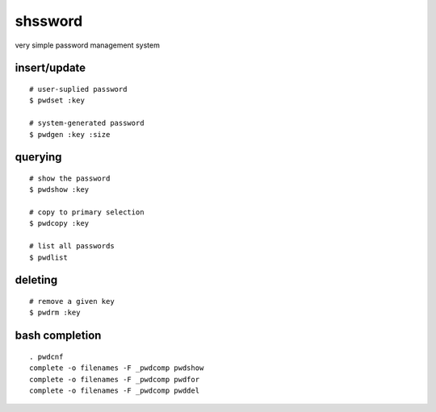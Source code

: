==========
 shssword
==========

very simple password management system

insert/update
=============

::
  
  # user-suplied password
  $ pwdset :key
  
  # system-generated password
  $ pwdgen :key :size

querying
========

::

  # show the password
  $ pwdshow :key
  
  # copy to primary selection
  $ pwdcopy :key
  
  # list all passwords
  $ pwdlist

deleting
========

::

  # remove a given key
  $ pwdrm :key

bash completion
===============

::

  . pwdcnf
  complete -o filenames -F _pwdcomp pwdshow
  complete -o filenames -F _pwdcomp pwdfor
  complete -o filenames -F _pwdcomp pwddel

